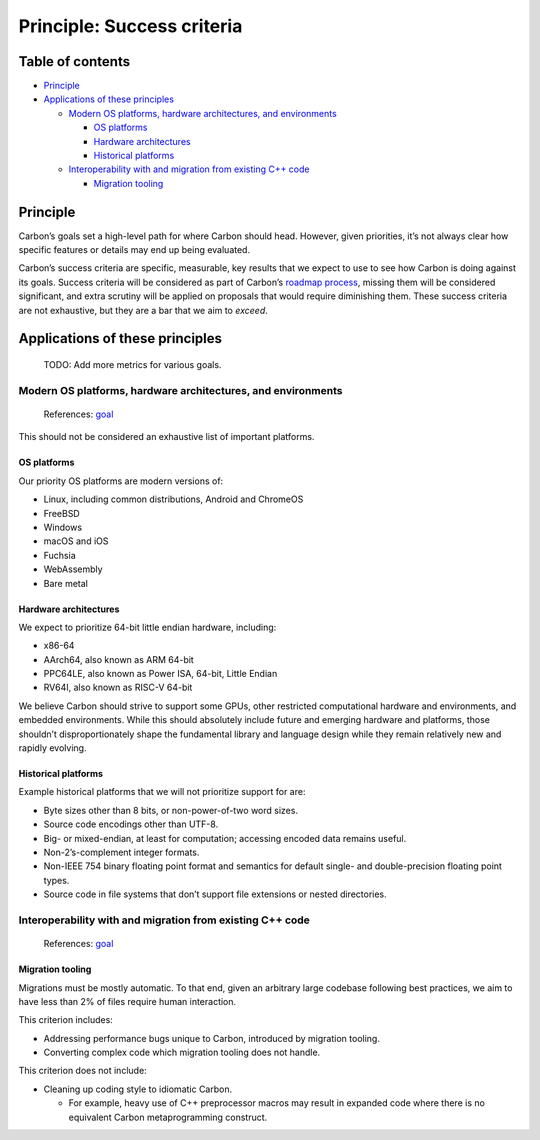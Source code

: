 Principle: Success criteria
===========================

.. raw:: html

   <!--
   Part of the Carbon Language project, under the Apache License v2.0 with LLVM
   Exceptions. See /LICENSE for license information.
   SPDX-License-Identifier: Apache-2.0 WITH LLVM-exception
   -->

.. raw:: html

   <!-- toc -->

Table of contents
-----------------

-  `Principle <#principle>`__
-  `Applications of these
   principles <#applications-of-these-principles>`__

   -  `Modern OS platforms, hardware architectures, and
      environments <#modern-os-platforms-hardware-architectures-and-environments>`__

      -  `OS platforms <#os-platforms>`__
      -  `Hardware architectures <#hardware-architectures>`__
      -  `Historical platforms <#historical-platforms>`__

   -  `Interoperability with and migration from existing C++
      code <#interoperability-with-and-migration-from-existing-c-code>`__

      -  `Migration tooling <#migration-tooling>`__

.. raw:: html

   <!-- tocstop -->

Principle
---------

Carbon’s goals set a high-level path for where Carbon should head.
However, given priorities, it’s not always clear how specific features
or details may end up being evaluated.

Carbon’s success criteria are specific, measurable, key results that we
expect to use to see how Carbon is doing against its goals. Success
criteria will be considered as part of Carbon’s `roadmap
process <../roadmap_process.md>`__, missing them will be considered
significant, and extra scrutiny will be applied on proposals that would
require diminishing them. These success criteria are not exhaustive, but
they are a bar that we aim to *exceed*.

Applications of these principles
--------------------------------

   TODO: Add more metrics for various goals.

Modern OS platforms, hardware architectures, and environments
~~~~~~~~~~~~~~~~~~~~~~~~~~~~~~~~~~~~~~~~~~~~~~~~~~~~~~~~~~~~~

   References:
   `goal <../goals.md#modern-os-platforms-hardware-architectures-and-environments>`__

This should not be considered an exhaustive list of important platforms.

OS platforms
^^^^^^^^^^^^

Our priority OS platforms are modern versions of:

-  Linux, including common distributions, Android and ChromeOS
-  FreeBSD
-  Windows
-  macOS and iOS
-  Fuchsia
-  WebAssembly
-  Bare metal

Hardware architectures
^^^^^^^^^^^^^^^^^^^^^^

We expect to prioritize 64-bit little endian hardware, including:

-  x86-64
-  AArch64, also known as ARM 64-bit
-  PPC64LE, also known as Power ISA, 64-bit, Little Endian
-  RV64I, also known as RISC-V 64-bit

We believe Carbon should strive to support some GPUs, other restricted
computational hardware and environments, and embedded environments.
While this should absolutely include future and emerging hardware and
platforms, those shouldn’t disproportionately shape the fundamental
library and language design while they remain relatively new and rapidly
evolving.

Historical platforms
^^^^^^^^^^^^^^^^^^^^

Example historical platforms that we will not prioritize support for
are:

-  Byte sizes other than 8 bits, or non-power-of-two word sizes.
-  Source code encodings other than UTF-8.
-  Big- or mixed-endian, at least for computation; accessing encoded
   data remains useful.
-  Non-2’s-complement integer formats.
-  Non-IEEE 754 binary floating point format and semantics for default
   single- and double-precision floating point types.
-  Source code in file systems that don’t support file extensions or
   nested directories.

Interoperability with and migration from existing C++ code
~~~~~~~~~~~~~~~~~~~~~~~~~~~~~~~~~~~~~~~~~~~~~~~~~~~~~~~~~~

   References:
   `goal <../goals.md#interoperability-with-and-migration-from-existing-c-code>`__

Migration tooling
^^^^^^^^^^^^^^^^^

Migrations must be mostly automatic. To that end, given an arbitrary
large codebase following best practices, we aim to have less than 2% of
files require human interaction.

This criterion includes:

-  Addressing performance bugs unique to Carbon, introduced by migration
   tooling.
-  Converting complex code which migration tooling does not handle.

This criterion does not include:

-  Cleaning up coding style to idiomatic Carbon.

   -  For example, heavy use of C++ preprocessor macros may result in
      expanded code where there is no equivalent Carbon metaprogramming
      construct.
